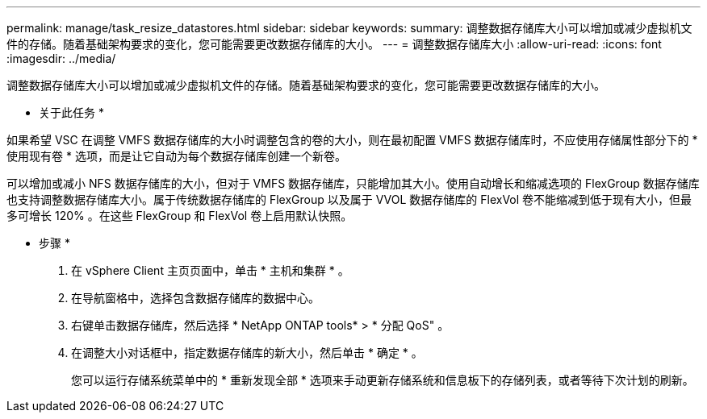---
permalink: manage/task_resize_datastores.html 
sidebar: sidebar 
keywords:  
summary: 调整数据存储库大小可以增加或减少虚拟机文件的存储。随着基础架构要求的变化，您可能需要更改数据存储库的大小。 
---
= 调整数据存储库大小
:allow-uri-read: 
:icons: font
:imagesdir: ../media/


[role="lead"]
调整数据存储库大小可以增加或减少虚拟机文件的存储。随着基础架构要求的变化，您可能需要更改数据存储库的大小。

* 关于此任务 *

如果希望 VSC 在调整 VMFS 数据存储库的大小时调整包含的卷的大小，则在最初配置 VMFS 数据存储库时，不应使用存储属性部分下的 * 使用现有卷 * 选项，而是让它自动为每个数据存储库创建一个新卷。

可以增加或减小 NFS 数据存储库的大小，但对于 VMFS 数据存储库，只能增加其大小。使用自动增长和缩减选项的 FlexGroup 数据存储库也支持调整数据存储库大小。属于传统数据存储库的 FlexGroup 以及属于 VVOL 数据存储库的 FlexVol 卷不能缩减到低于现有大小，但最多可增长 120% 。在这些 FlexGroup 和 FlexVol 卷上启用默认快照。

* 步骤 *

. 在 vSphere Client 主页页面中，单击 * 主机和集群 * 。
. 在导航窗格中，选择包含数据存储库的数据中心。
. 右键单击数据存储库，然后选择 * NetApp ONTAP tools* > * 分配 QoS" 。
. 在调整大小对话框中，指定数据存储库的新大小，然后单击 * 确定 * 。
+
您可以运行存储系统菜单中的 * 重新发现全部 * 选项来手动更新存储系统和信息板下的存储列表，或者等待下次计划的刷新。


